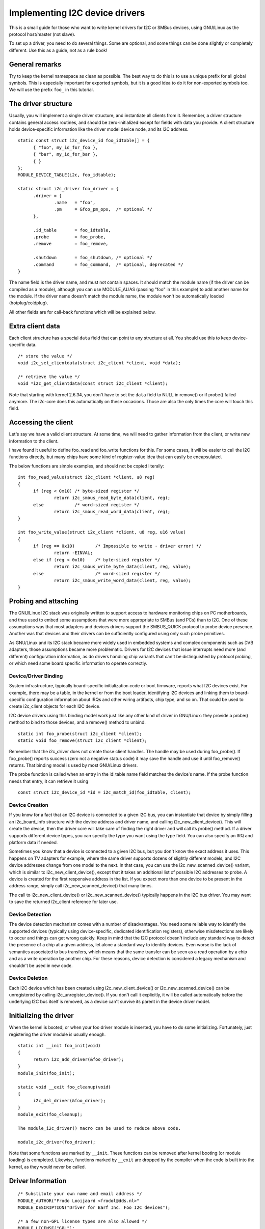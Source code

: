 ===============================
Implementing I2C device drivers
===============================

This is a small guide for those who want to write kernel drivers for I2C
or SMBus devices, using GNU/Linux as the protocol host/master (not slave).

To set up a driver, you need to do several things. Some are optional, and
some things can be done slightly or completely different. Use this as a
guide, not as a rule book!


General remarks
===============

Try to keep the kernel namespace as clean as possible. The best way to
do this is to use a unique prefix for all global symbols. This is
especially important for exported symbols, but it is a good idea to do
it for non-exported symbols too. We will use the prefix ``foo_`` in this
tutorial.


The driver structure
====================

Usually, you will implement a single driver structure, and instantiate
all clients from it. Remember, a driver structure contains general access
routines, and should be zero-initialized except for fields with data you
provide.  A client structure holds device-specific information like the
driver model device node, and its I2C address.

::

  static const struct i2c_device_id foo_idtable[] = {
	{ "foo", my_id_for_foo },
	{ "bar", my_id_for_bar },
	{ }
  };
  MODULE_DEVICE_TABLE(i2c, foo_idtable);

  static struct i2c_driver foo_driver = {
	.driver = {
		.name	= "foo",
		.pm	= &foo_pm_ops,	/* optional */
	},

	.id_table	= foo_idtable,
	.probe		= foo_probe,
	.remove		= foo_remove,

	.shutdown	= foo_shutdown,	/* optional */
	.command	= foo_command,	/* optional, deprecated */
  }

The name field is the driver name, and must not contain spaces.  It
should match the module name (if the driver can be compiled as a module),
although you can use MODULE_ALIAS (passing "foo" in this example) to add
another name for the module.  If the driver name doesn't match the module
name, the module won't be automatically loaded (hotplug/coldplug).

All other fields are for call-back functions which will be explained
below.


Extra client data
=================

Each client structure has a special ``data`` field that can point to any
structure at all.  You should use this to keep device-specific data.

::

	/* store the value */
	void i2c_set_clientdata(struct i2c_client *client, void *data);

	/* retrieve the value */
	void *i2c_get_clientdata(const struct i2c_client *client);

Note that starting with kernel 2.6.34, you don't have to set the ``data`` field
to NULL in remove() or if probe() failed anymore. The i2c-core does this
automatically on these occasions. Those are also the only times the core will
touch this field.


Accessing the client
====================

Let's say we have a valid client structure. At some time, we will need
to gather information from the client, or write new information to the
client.

I have found it useful to define foo_read and foo_write functions for this.
For some cases, it will be easier to call the I2C functions directly,
but many chips have some kind of register-value idea that can easily
be encapsulated.

The below functions are simple examples, and should not be copied
literally::

  int foo_read_value(struct i2c_client *client, u8 reg)
  {
	if (reg < 0x10)	/* byte-sized register */
		return i2c_smbus_read_byte_data(client, reg);
	else		/* word-sized register */
		return i2c_smbus_read_word_data(client, reg);
  }

  int foo_write_value(struct i2c_client *client, u8 reg, u16 value)
  {
	if (reg == 0x10)	/* Impossible to write - driver error! */
		return -EINVAL;
	else if (reg < 0x10)	/* byte-sized register */
		return i2c_smbus_write_byte_data(client, reg, value);
	else			/* word-sized register */
		return i2c_smbus_write_word_data(client, reg, value);
  }


Probing and attaching
=====================

The GNU/Linux I2C stack was originally written to support access to hardware
monitoring chips on PC motherboards, and thus used to embed some assumptions
that were more appropriate to SMBus (and PCs) than to I2C.  One of these
assumptions was that most adapters and devices drivers support the SMBUS_QUICK
protocol to probe device presence.  Another was that devices and their drivers
can be sufficiently configured using only such probe primitives.

As GNU/Linux and its I2C stack became more widely used in embedded systems
and complex components such as DVB adapters, those assumptions became more
problematic.  Drivers for I2C devices that issue interrupts need more (and
different) configuration information, as do drivers handling chip variants
that can't be distinguished by protocol probing, or which need some board
specific information to operate correctly.


Device/Driver Binding
---------------------

System infrastructure, typically board-specific initialization code or
boot firmware, reports what I2C devices exist.  For example, there may be
a table, in the kernel or from the boot loader, identifying I2C devices
and linking them to board-specific configuration information about IRQs
and other wiring artifacts, chip type, and so on.  That could be used to
create i2c_client objects for each I2C device.

I2C device drivers using this binding model work just like any other
kind of driver in GNU/Linux:  they provide a probe() method to bind to
those devices, and a remove() method to unbind.

::

	static int foo_probe(struct i2c_client *client);
	static void foo_remove(struct i2c_client *client);

Remember that the i2c_driver does not create those client handles.  The
handle may be used during foo_probe().  If foo_probe() reports success
(zero not a negative status code) it may save the handle and use it until
foo_remove() returns.  That binding model is used by most GNU/Linux drivers.

The probe function is called when an entry in the id_table name field
matches the device's name. If the probe function needs that entry, it
can retrieve it using

::

	const struct i2c_device_id *id = i2c_match_id(foo_idtable, client);


Device Creation
---------------

If you know for a fact that an I2C device is connected to a given I2C bus,
you can instantiate that device by simply filling an i2c_board_info
structure with the device address and driver name, and calling
i2c_new_client_device().  This will create the device, then the driver core
will take care of finding the right driver and will call its probe() method.
If a driver supports different device types, you can specify the type you
want using the type field.  You can also specify an IRQ and platform data
if needed.

Sometimes you know that a device is connected to a given I2C bus, but you
don't know the exact address it uses.  This happens on TV adapters for
example, where the same driver supports dozens of slightly different
models, and I2C device addresses change from one model to the next.  In
that case, you can use the i2c_new_scanned_device() variant, which is
similar to i2c_new_client_device(), except that it takes an additional list
of possible I2C addresses to probe.  A device is created for the first
responsive address in the list.  If you expect more than one device to be
present in the address range, simply call i2c_new_scanned_device() that
many times.

The call to i2c_new_client_device() or i2c_new_scanned_device() typically
happens in the I2C bus driver. You may want to save the returned i2c_client
reference for later use.


Device Detection
----------------

The device detection mechanism comes with a number of disadvantages.
You need some reliable way to identify the supported devices
(typically using device-specific, dedicated identification registers),
otherwise misdetections are likely to occur and things can get wrong
quickly.  Keep in mind that the I2C protocol doesn't include any
standard way to detect the presence of a chip at a given address, let
alone a standard way to identify devices.  Even worse is the lack of
semantics associated to bus transfers, which means that the same
transfer can be seen as a read operation by a chip and as a write
operation by another chip.  For these reasons, device detection is
considered a legacy mechanism and shouldn't be used in new code.


Device Deletion
---------------

Each I2C device which has been created using i2c_new_client_device()
or i2c_new_scanned_device() can be unregistered by calling
i2c_unregister_device().  If you don't call it explicitly, it will be
called automatically before the underlying I2C bus itself is removed,
as a device can't survive its parent in the device driver model.


Initializing the driver
=======================

When the kernel is booted, or when your foo driver module is inserted,
you have to do some initializing. Fortunately, just registering the
driver module is usually enough.

::

  static int __init foo_init(void)
  {
	return i2c_add_driver(&foo_driver);
  }
  module_init(foo_init);

  static void __exit foo_cleanup(void)
  {
	i2c_del_driver(&foo_driver);
  }
  module_exit(foo_cleanup);

  The module_i2c_driver() macro can be used to reduce above code.

  module_i2c_driver(foo_driver);

Note that some functions are marked by ``__init``.  These functions can
be removed after kernel booting (or module loading) is completed.
Likewise, functions marked by ``__exit`` are dropped by the compiler when
the code is built into the kernel, as they would never be called.


Driver Information
==================

::

  /* Substitute your own name and email address */
  MODULE_AUTHOR("Frodo Looijaard <frodol@dds.nl>"
  MODULE_DESCRIPTION("Driver for Barf Inc. Foo I2C devices");

  /* a few non-GPL license types are also allowed */
  MODULE_LICENSE("GPL");


Power Management
================

If your I2C device needs special handling when entering a system low
power state -- like putting a transceiver into a low power mode, or
activating a system wakeup mechanism -- do that by implementing the
appropriate callbacks for the dev_pm_ops of the driver (like suspend
and resume).

These are standard driver model calls, and they work just like they
would for any other driver stack.  The calls can sleep, and can use
I2C messaging to the device being suspended or resumed (since their
parent I2C adapter is active when these calls are issued, and IRQs
are still enabled).


System Shutdown
===============

If your I2C device needs special handling when the system shuts down
or reboots (including kexec) -- like turning something off -- use a
shutdown() method.

Again, this is a standard driver model call, working just like it
would for any other driver stack:  the calls can sleep, and can use
I2C messaging.


Command function
================

A generic ioctl-like function call back is supported. You will seldom
need this, and its use is deprecated anyway, so newer design should not
use it.


Sending and receiving
=====================

If you want to communicate with your device, there are several functions
to do this. You can find all of them in <linux/i2c.h>.

If you can choose between plain I2C communication and SMBus level
communication, please use the latter. All adapters understand SMBus level
commands, but only some of them understand plain I2C!


Plain I2C communication
-----------------------

::

	int i2c_master_send(struct i2c_client *client, const char *buf,
			    int count);
	int i2c_master_recv(struct i2c_client *client, char *buf, int count);

These routines read and write some bytes from/to a client. The client
contains the I2C address, so you do not have to include it. The second
parameter contains the bytes to read/write, the third the number of bytes
to read/write (must be less than the length of the buffer, also should be
less than 64k since msg.len is u16.) Returned is the actual number of bytes
read/written.

::

	int i2c_transfer(struct i2c_adapter *adap, struct i2c_msg *msg,
			 int num);

This sends a series of messages. Each message can be a read or write,
and they can be mixed in any way. The transactions are combined: no
stop condition is issued between transaction. The i2c_msg structure
contains for each message the client address, the number of bytes of the
message and the message data itself.

You can read the file i2c-protocol.rst for more information about the
actual I2C protocol.


SMBus communication
-------------------

::

	s32 i2c_smbus_xfer(struct i2c_adapter *adapter, u16 addr,
			   unsigned short flags, char read_write, u8 command,
			   int size, union i2c_smbus_data *data);

This is the generic SMBus function. All functions below are implemented
in terms of it. Never use this function directly!

::

	s32 i2c_smbus_read_byte(struct i2c_client *client);
	s32 i2c_smbus_write_byte(struct i2c_client *client, u8 value);
	s32 i2c_smbus_read_byte_data(struct i2c_client *client, u8 command);
	s32 i2c_smbus_write_byte_data(struct i2c_client *client,
				      u8 command, u8 value);
	s32 i2c_smbus_read_word_data(struct i2c_client *client, u8 command);
	s32 i2c_smbus_write_word_data(struct i2c_client *client,
				      u8 command, u16 value);
	s32 i2c_smbus_read_block_data(struct i2c_client *client,
				      u8 command, u8 *values);
	s32 i2c_smbus_write_block_data(struct i2c_client *client,
				       u8 command, u8 length, const u8 *values);
	s32 i2c_smbus_read_i2c_block_data(struct i2c_client *client,
					  u8 command, u8 length, u8 *values);
	s32 i2c_smbus_write_i2c_block_data(struct i2c_client *client,
					   u8 command, u8 length,
					   const u8 *values);

These ones were removed from i2c-core because they had no users, but could
be added back later if needed::

	s32 i2c_smbus_write_quick(struct i2c_client *client, u8 value);
	s32 i2c_smbus_process_call(struct i2c_client *client,
				   u8 command, u16 value);
	s32 i2c_smbus_block_process_call(struct i2c_client *client,
					 u8 command, u8 length, u8 *values);

All these transactions return a negative errno value on failure. The 'write'
transactions return 0 on success; the 'read' transactions return the read
value, except for block transactions, which return the number of values
read. The block buffers need not be longer than 32 bytes.

You can read the file smbus-protocol.rst for more information about the
actual SMBus protocol.


General purpose routines
========================

Below all general purpose routines are listed, that were not mentioned
before::

	/* Return the adapter number for a specific adapter */
	int i2c_adapter_id(struct i2c_adapter *adap);
